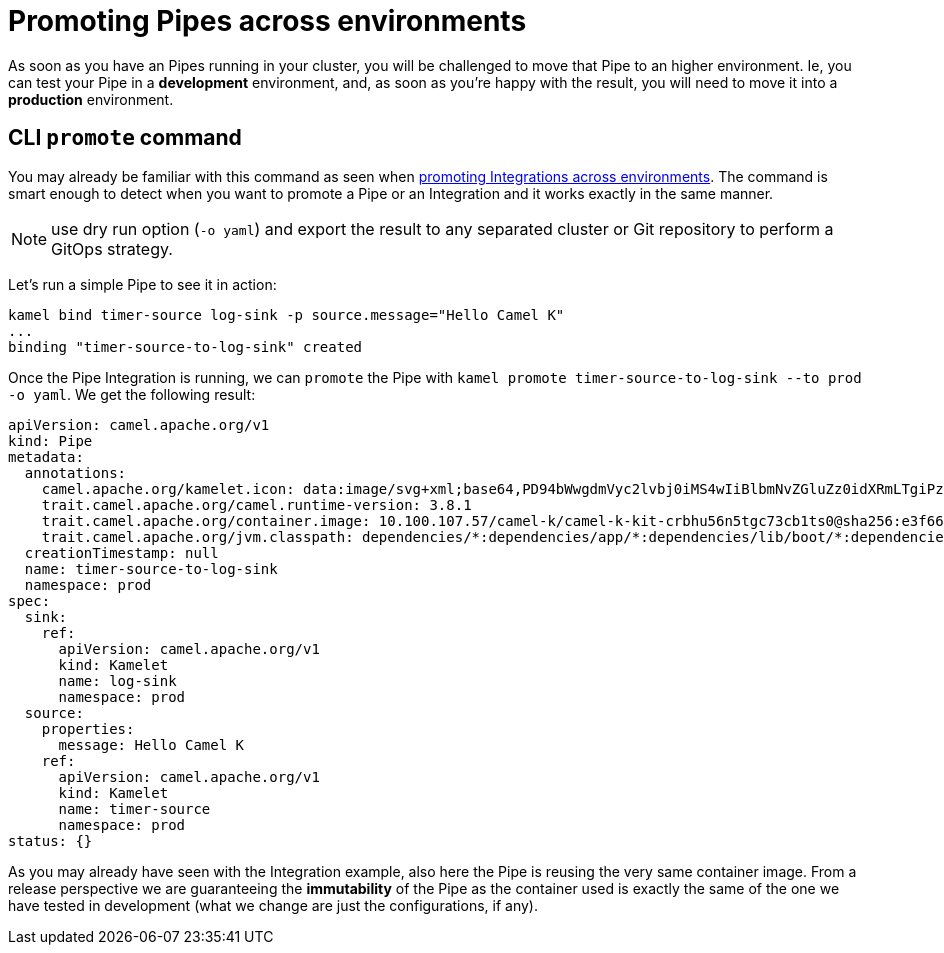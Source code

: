 = Promoting Pipes across environments

As soon as you have an Pipes running in your cluster, you will be challenged to move that Pipe to an higher environment. Ie, you can test your Pipe in a **development** environment, and, as soon as you're happy with the result, you will need to move it into a **production** environment.

== CLI `promote` command

You may already be familiar with this command as seen when xref:running/promoting.adoc[promoting Integrations across environments]. The command is smart enough to detect when you want to promote a Pipe or an Integration and it works exactly in the same manner.

NOTE: use dry run option (`-o yaml`) and export the result to any separated cluster or Git repository to perform a GitOps strategy.

Let's run a simple Pipe to see it in action:

```bash
kamel bind timer-source log-sink -p source.message="Hello Camel K"
...
binding "timer-source-to-log-sink" created
```

Once the Pipe Integration is running, we can `promote` the Pipe with `kamel promote timer-source-to-log-sink --to prod -o yaml`. We get the following result:

```yaml
apiVersion: camel.apache.org/v1
kind: Pipe
metadata:
  annotations:
    camel.apache.org/kamelet.icon: data:image/svg+xml;base64,PD94bWwgdmVyc2lvbj0iMS4wIiBlbmNvZGluZz0idXRmLTgiPz4NCjwhLS0gU3ZnIFZlY3RvciBJY29ucyA6IGh0dHA6Ly93d3cub25saW5ld2ViZm9udHMuY29tL2ljb24gLS0...
    trait.camel.apache.org/camel.runtime-version: 3.8.1
    trait.camel.apache.org/container.image: 10.100.107.57/camel-k/camel-k-kit-crbhu56n5tgc73cb1ts0@sha256:e3f66b61148e77ceda8531632847b455219300d95c9e640f4924b7e69419c2b9
    trait.camel.apache.org/jvm.classpath: dependencies/*:dependencies/app/*:dependencies/lib/boot/*:dependencies/lib/main/*:dependencies/quarkus/*
  creationTimestamp: null
  name: timer-source-to-log-sink
  namespace: prod
spec:
  sink:
    ref:
      apiVersion: camel.apache.org/v1
      kind: Kamelet
      name: log-sink
      namespace: prod
  source:
    properties:
      message: Hello Camel K
    ref:
      apiVersion: camel.apache.org/v1
      kind: Kamelet
      name: timer-source
      namespace: prod
status: {}
```

As you may already have seen with the Integration example, also here the Pipe is reusing the very same container image. From a release perspective we are guaranteeing the **immutability** of the Pipe as the container used is exactly the same of the one we have tested in development (what we change are just the configurations, if any).
